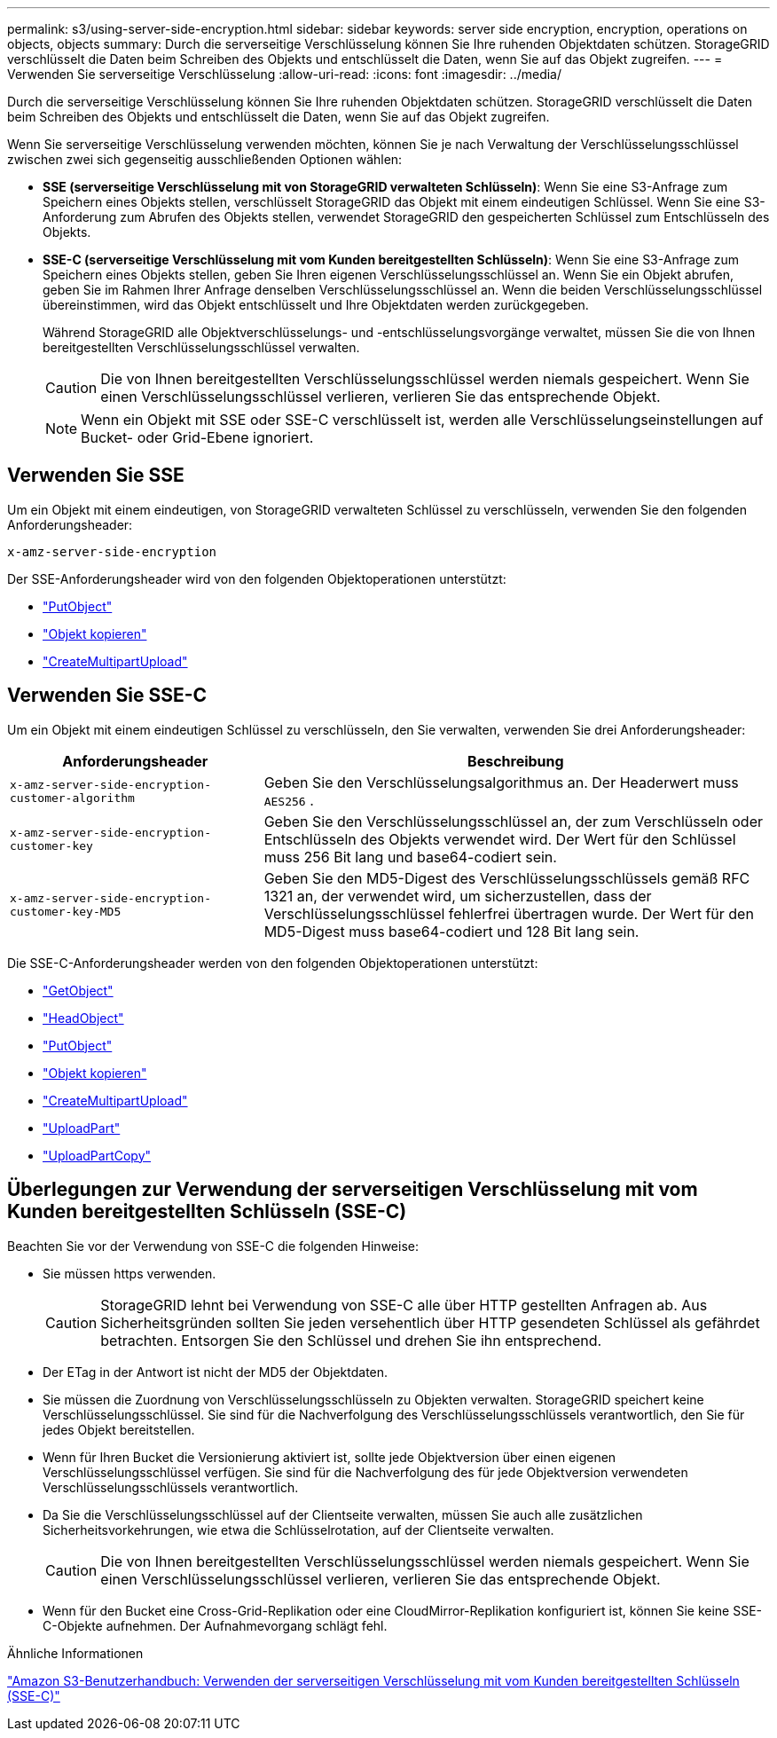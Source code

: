 ---
permalink: s3/using-server-side-encryption.html 
sidebar: sidebar 
keywords: server side encryption, encryption, operations on objects, objects 
summary: Durch die serverseitige Verschlüsselung können Sie Ihre ruhenden Objektdaten schützen.  StorageGRID verschlüsselt die Daten beim Schreiben des Objekts und entschlüsselt die Daten, wenn Sie auf das Objekt zugreifen. 
---
= Verwenden Sie serverseitige Verschlüsselung
:allow-uri-read: 
:icons: font
:imagesdir: ../media/


[role="lead"]
Durch die serverseitige Verschlüsselung können Sie Ihre ruhenden Objektdaten schützen.  StorageGRID verschlüsselt die Daten beim Schreiben des Objekts und entschlüsselt die Daten, wenn Sie auf das Objekt zugreifen.

Wenn Sie serverseitige Verschlüsselung verwenden möchten, können Sie je nach Verwaltung der Verschlüsselungsschlüssel zwischen zwei sich gegenseitig ausschließenden Optionen wählen:

* *SSE (serverseitige Verschlüsselung mit von StorageGRID verwalteten Schlüsseln)*: Wenn Sie eine S3-Anfrage zum Speichern eines Objekts stellen, verschlüsselt StorageGRID das Objekt mit einem eindeutigen Schlüssel.  Wenn Sie eine S3-Anforderung zum Abrufen des Objekts stellen, verwendet StorageGRID den gespeicherten Schlüssel zum Entschlüsseln des Objekts.
* *SSE-C (serverseitige Verschlüsselung mit vom Kunden bereitgestellten Schlüsseln)*: Wenn Sie eine S3-Anfrage zum Speichern eines Objekts stellen, geben Sie Ihren eigenen Verschlüsselungsschlüssel an.  Wenn Sie ein Objekt abrufen, geben Sie im Rahmen Ihrer Anfrage denselben Verschlüsselungsschlüssel an.  Wenn die beiden Verschlüsselungsschlüssel übereinstimmen, wird das Objekt entschlüsselt und Ihre Objektdaten werden zurückgegeben.
+
Während StorageGRID alle Objektverschlüsselungs- und -entschlüsselungsvorgänge verwaltet, müssen Sie die von Ihnen bereitgestellten Verschlüsselungsschlüssel verwalten.

+

CAUTION: Die von Ihnen bereitgestellten Verschlüsselungsschlüssel werden niemals gespeichert.  Wenn Sie einen Verschlüsselungsschlüssel verlieren, verlieren Sie das entsprechende Objekt.

+

NOTE: Wenn ein Objekt mit SSE oder SSE-C verschlüsselt ist, werden alle Verschlüsselungseinstellungen auf Bucket- oder Grid-Ebene ignoriert.





== Verwenden Sie SSE

Um ein Objekt mit einem eindeutigen, von StorageGRID verwalteten Schlüssel zu verschlüsseln, verwenden Sie den folgenden Anforderungsheader:

`x-amz-server-side-encryption`

Der SSE-Anforderungsheader wird von den folgenden Objektoperationen unterstützt:

* link:put-object.html["PutObject"]
* link:put-object-copy.html["Objekt kopieren"]
* link:initiate-multipart-upload.html["CreateMultipartUpload"]




== Verwenden Sie SSE-C

Um ein Objekt mit einem eindeutigen Schlüssel zu verschlüsseln, den Sie verwalten, verwenden Sie drei Anforderungsheader:

[cols="1a,2a"]
|===
| Anforderungsheader | Beschreibung 


 a| 
`x-amz-server-side​-encryption​-customer-algorithm`
 a| 
Geben Sie den Verschlüsselungsalgorithmus an.  Der Headerwert muss `AES256` .



 a| 
`x-amz-server-side​-encryption​-customer-key`
 a| 
Geben Sie den Verschlüsselungsschlüssel an, der zum Verschlüsseln oder Entschlüsseln des Objekts verwendet wird.  Der Wert für den Schlüssel muss 256 Bit lang und base64-codiert sein.



 a| 
`x-amz-server-side​-encryption​-customer-key-MD5`
 a| 
Geben Sie den MD5-Digest des Verschlüsselungsschlüssels gemäß RFC 1321 an, der verwendet wird, um sicherzustellen, dass der Verschlüsselungsschlüssel fehlerfrei übertragen wurde.  Der Wert für den MD5-Digest muss base64-codiert und 128 Bit lang sein.

|===
Die SSE-C-Anforderungsheader werden von den folgenden Objektoperationen unterstützt:

* link:get-object.html["GetObject"]
* link:head-object.html["HeadObject"]
* link:put-object.html["PutObject"]
* link:put-object-copy.html["Objekt kopieren"]
* link:initiate-multipart-upload.html["CreateMultipartUpload"]
* link:upload-part.html["UploadPart"]
* link:upload-part-copy.html["UploadPartCopy"]




== Überlegungen zur Verwendung der serverseitigen Verschlüsselung mit vom Kunden bereitgestellten Schlüsseln (SSE-C)

Beachten Sie vor der Verwendung von SSE-C die folgenden Hinweise:

* Sie müssen https verwenden.
+

CAUTION: StorageGRID lehnt bei Verwendung von SSE-C alle über HTTP gestellten Anfragen ab. Aus Sicherheitsgründen sollten Sie jeden versehentlich über HTTP gesendeten Schlüssel als gefährdet betrachten.  Entsorgen Sie den Schlüssel und drehen Sie ihn entsprechend.

* Der ETag in der Antwort ist nicht der MD5 der Objektdaten.
* Sie müssen die Zuordnung von Verschlüsselungsschlüsseln zu Objekten verwalten.  StorageGRID speichert keine Verschlüsselungsschlüssel.  Sie sind für die Nachverfolgung des Verschlüsselungsschlüssels verantwortlich, den Sie für jedes Objekt bereitstellen.
* Wenn für Ihren Bucket die Versionierung aktiviert ist, sollte jede Objektversion über einen eigenen Verschlüsselungsschlüssel verfügen.  Sie sind für die Nachverfolgung des für jede Objektversion verwendeten Verschlüsselungsschlüssels verantwortlich.
* Da Sie die Verschlüsselungsschlüssel auf der Clientseite verwalten, müssen Sie auch alle zusätzlichen Sicherheitsvorkehrungen, wie etwa die Schlüsselrotation, auf der Clientseite verwalten.
+

CAUTION: Die von Ihnen bereitgestellten Verschlüsselungsschlüssel werden niemals gespeichert.  Wenn Sie einen Verschlüsselungsschlüssel verlieren, verlieren Sie das entsprechende Objekt.

* Wenn für den Bucket eine Cross-Grid-Replikation oder eine CloudMirror-Replikation konfiguriert ist, können Sie keine SSE-C-Objekte aufnehmen. Der Aufnahmevorgang schlägt fehl.


.Ähnliche Informationen
https://docs.aws.amazon.com/AmazonS3/latest/dev/ServerSideEncryptionCustomerKeys.html["Amazon S3-Benutzerhandbuch: Verwenden der serverseitigen Verschlüsselung mit vom Kunden bereitgestellten Schlüsseln (SSE-C)"^]
